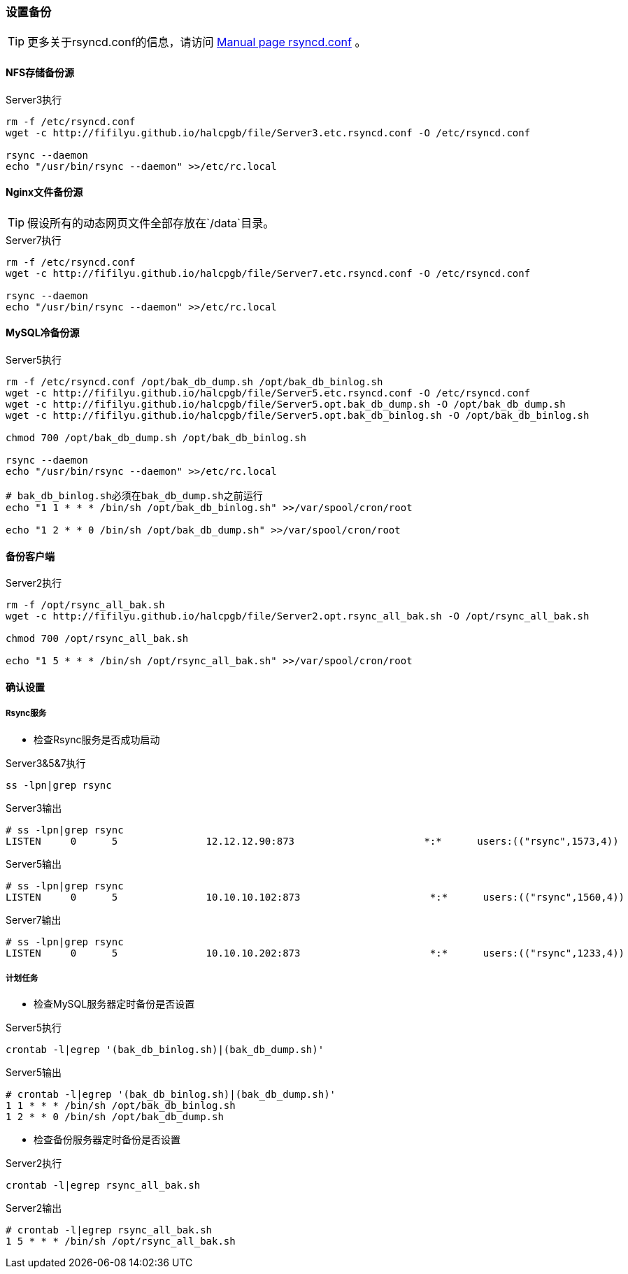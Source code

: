 === 设置备份

[TIP]
更多关于rsyncd.conf的信息，请访问 https://download.samba.org/pub/rsync/rsyncd.conf.html[Manual page rsyncd.conf] 。

==== NFS存储备份源

[source,bash]
.Server3执行
----
rm -f /etc/rsyncd.conf
wget -c http://fifilyu.github.io/halcpgb/file/Server3.etc.rsyncd.conf -O /etc/rsyncd.conf

rsync --daemon
echo "/usr/bin/rsync --daemon" >>/etc/rc.local
----

==== Nginx文件备份源

[TIP]
假设所有的动态网页文件全部存放在`/data`目录。

[source,bash]
.Server7执行
----
rm -f /etc/rsyncd.conf
wget -c http://fifilyu.github.io/halcpgb/file/Server7.etc.rsyncd.conf -O /etc/rsyncd.conf

rsync --daemon
echo "/usr/bin/rsync --daemon" >>/etc/rc.local
----

==== MySQL冷备份源

[source,bash]
.Server5执行
----
rm -f /etc/rsyncd.conf /opt/bak_db_dump.sh /opt/bak_db_binlog.sh
wget -c http://fifilyu.github.io/halcpgb/file/Server5.etc.rsyncd.conf -O /etc/rsyncd.conf
wget -c http://fifilyu.github.io/halcpgb/file/Server5.opt.bak_db_dump.sh -O /opt/bak_db_dump.sh
wget -c http://fifilyu.github.io/halcpgb/file/Server5.opt.bak_db_binlog.sh -O /opt/bak_db_binlog.sh

chmod 700 /opt/bak_db_dump.sh /opt/bak_db_binlog.sh

rsync --daemon
echo "/usr/bin/rsync --daemon" >>/etc/rc.local

# bak_db_binlog.sh必须在bak_db_dump.sh之前运行
echo "1 1 * * * /bin/sh /opt/bak_db_binlog.sh" >>/var/spool/cron/root

echo "1 2 * * 0 /bin/sh /opt/bak_db_dump.sh" >>/var/spool/cron/root
----

==== 备份客户端

[source,bash]
.Server2执行
----
rm -f /opt/rsync_all_bak.sh
wget -c http://fifilyu.github.io/halcpgb/file/Server2.opt.rsync_all_bak.sh -O /opt/rsync_all_bak.sh

chmod 700 /opt/rsync_all_bak.sh

echo "1 5 * * * /bin/sh /opt/rsync_all_bak.sh" >>/var/spool/cron/root
----

==== 确认设置

===== Rsync服务

* 检查Rsync服务是否成功启动

[source,bash]
.Server3&5&7执行
----
ss -lpn|grep rsync
----

[source,console]
.Server3输出
----
# ss -lpn|grep rsync
LISTEN     0      5               12.12.12.90:873                      *:*      users:(("rsync",1573,4))
----

[source,console]
.Server5输出
----
# ss -lpn|grep rsync
LISTEN     0      5               10.10.10.102:873                      *:*      users:(("rsync",1560,4))
----

[source,console]
.Server7输出
----
# ss -lpn|grep rsync
LISTEN     0      5               10.10.10.202:873                      *:*      users:(("rsync",1233,4))
----

===== 计划任务

* 检查MySQL服务器定时备份是否设置

[source,bash]
.Server5执行
----
crontab -l|egrep '(bak_db_binlog.sh)|(bak_db_dump.sh)'
----

[source,console]
.Server5输出
----
# crontab -l|egrep '(bak_db_binlog.sh)|(bak_db_dump.sh)'
1 1 * * * /bin/sh /opt/bak_db_binlog.sh
1 2 * * 0 /bin/sh /opt/bak_db_dump.sh
----

* 检查备份服务器定时备份是否设置

[source,bash]
.Server2执行
----
crontab -l|egrep rsync_all_bak.sh
----

[source,console]
.Server2输出
----
# crontab -l|egrep rsync_all_bak.sh
1 5 * * * /bin/sh /opt/rsync_all_bak.sh
----